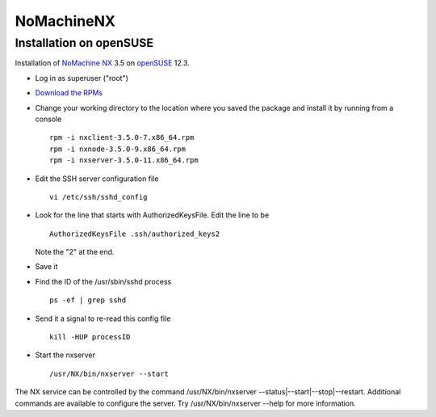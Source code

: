 =============
 NoMachineNX
=============

Installation on openSUSE
========================

Installation of `NoMachine NX <http://www.nomachine.com>`__ 3.5 on
`openSUSE <http://www.opensuse.org>`__ 12.3.

-  Log in as superuser ("root")
-  `Download the RPMs <http://www.nomachine.com/download-package.php?Prod_Id=3772>`__
-  Change your working directory to the location where you saved the
   package and install it by running from a console

   ::

     rpm -i nxclient-3.5.0-7.x86_64.rpm
     rpm -i nxnode-3.5.0-9.x86_64.rpm
     rpm -i nxserver-3.5.0-11.x86_64.rpm

-  Edit the SSH server configuration file

   ::

     vi /etc/ssh/sshd_config

-  Look for the line that starts with AuthorizedKeysFile. Edit the line to be

   ::

     AuthorizedKeysFile .ssh/authorized_keys2

   Note the "2" at the end.

-  Save it
-  Find the ID of the /usr/sbin/sshd process

   ::

     ps -ef | grep sshd

-  Send it a signal to re-read this config file

   ::

     kill -HUP processID

-  Start the nxserver

   ::

     /usr/NX/bin/nxserver --start

The NX service can be controlled by the command /usr/NX/bin/nxserver
--status\|--start\|--stop\|--restart. Additional commands are available
to configure the server. Try /usr/NX/bin/nxserver --help for more
information.
